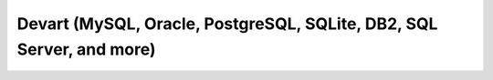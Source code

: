 Devart (MySQL, Oracle, PostgreSQL, SQLite, DB2, SQL Server, and more)
=====================================================================
